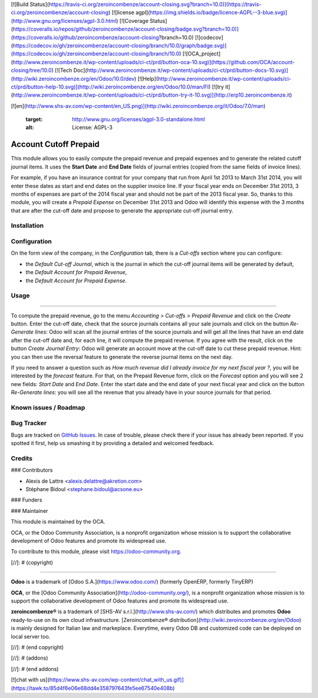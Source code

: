 [![Build Status](https://travis-ci.org/zeroincombenze/account-closing.svg?branch=10.0)](https://travis-ci.org/zeroincombenze/account-closing)
[![license agpl](https://img.shields.io/badge/licence-AGPL--3-blue.svg)](http://www.gnu.org/licenses/agpl-3.0.html)
[![Coverage Status](https://coveralls.io/repos/github/zeroincombenze/account-closing/badge.svg?branch=10.0)](https://coveralls.io/github/zeroincombenze/account-closing?branch=10.0)
[![codecov](https://codecov.io/gh/zeroincombenze/account-closing/branch/10.0/graph/badge.svg)](https://codecov.io/gh/zeroincombenze/account-closing/branch/10.0)
[![OCA_project](http://www.zeroincombenze.it/wp-content/uploads/ci-ct/prd/button-oca-10.svg)](https://github.com/OCA/account-closing/tree/10.0)
[![Tech Doc](http://www.zeroincombenze.it/wp-content/uploads/ci-ct/prd/button-docs-10.svg)](http://wiki.zeroincombenze.org/en/Odoo/10.0/dev)
[![Help](http://www.zeroincombenze.it/wp-content/uploads/ci-ct/prd/button-help-10.svg)](http://wiki.zeroincombenze.org/en/Odoo/10.0/man/FI)
[![try it](http://www.zeroincombenze.it/wp-content/uploads/ci-ct/prd/button-try-it-10.svg)](http://erp10.zeroincombenze.it)






















[![en](http://www.shs-av.com/wp-content/en_US.png)](http://wiki.zeroincombenze.org/it/Odoo/7.0/man)

   :target: http://www.gnu.org/licenses/agpl-3.0-standalone.html
   :alt: License: AGPL-3

Account Cutoff Prepaid
======================

This module allows you to easily compute the prepaid revenue and prepaid expenses and to generate the related cutoff journal items. It uses the **Start Date** and **End Date** fields of journal entries (copied from the same fields of invoice lines).

For
example, if you have an insurance contrat for your company that run from April
1st 2013 to March 31st 2014, you will enter these dates as start and end dates
on the supplier invoice line. If your fiscal year ends on December 31st 2013,
3 months of expenses are part of the 2014 fiscal year and should not be part of
the 2013 fiscal year. So, thanks to this module, you will create a *Prepaid
Expense* on December 31st 2013 and Odoo will identify this expense with the
3 months that are after the cut-off date and propose to generate the
appropriate cut-off journal entry.

Installation
------------





Configuration
-------------






On the form view of the company, in the *Configuration* tab, there is a *Cut-offs* section where you can configure:

* the *Default Cut-off Journal*, which is the journal in which the cut-off journal items will be generated by default,
* the *Default Account for Prepaid Revenue*,
* the *Default Account for Prepaid Expense*.

Usage
-----







=====

To compute the prepaid revenue, go to the menu *Accounting > Cut-offs
> Prepaid Revenue* and click on the *Create* button. Enter the cut-off
date, check that the source journals contains all your sale journals
and click on the button *Re-Generate lines*: Odoo will scan all the
journal entries of the source journals and will get all the lines that
have an end date after the cut-off date and, for each line, it will
compute the prepaid revenue. If you agree with the result, click on the
button *Create Journal Entry*: Odoo will generate an account move at the
cut-off date to cut these prepaid revenue. Hint: you can then use the reversal
feature to generate the reverse journal items on the next day.

If you need to answer a question such as *How much revenue did I already
invoice for my next fiscal year ?*, you will be interested by the
*forecast* feature. For that, on the Prepaid Revenue form, click on
the *Forecast* option and you will see 2 new fields: *Start Date* and
*End Date*. Enter the start date and the end date of your next fiscal
year and click on the button *Re-Generate lines*: you will see all the
revenue that you already have in your source journals for that period.

.. image:: https://odoo-community.org/website/image/ir.attachment/5784_f2813bd/datas
   :alt: Try me on Runbot
   :target: https://runbot.odoo-community.org/runbot/89/10.0


Known issues / Roadmap
----------------------





Bug Tracker
-----------






Bugs are tracked on `GitHub Issues
<https://github.com/OCA/account-closing/issues>`_. In case of trouble, please
check there if your issue has already been reported. If you spotted it first,
help us smashing it by providing a detailed and welcomed feedback.

Credits
-------











### Contributors






* Alexis de Lattre <alexis.delattre@akretion.com>
* Stéphane Bidoul <stephane.bidoul@acsone.eu>

### Funders

### Maintainer










.. image:: https://odoo-community.org/logo.png
   :alt: Odoo Community Association
   :target: https://odoo-community.org

This module is maintained by the OCA.

OCA, or the Odoo Community Association, is a nonprofit organization whose
mission is to support the collaborative development of Odoo features and
promote its widespread use.

To contribute to this module, please visit https://odoo-community.org.

[//]: # (copyright)

----

**Odoo** is a trademark of [Odoo S.A.](https://www.odoo.com/) (formerly OpenERP, formerly TinyERP)

**OCA**, or the [Odoo Community Association](http://odoo-community.org/), is a nonprofit organization whose
mission is to support the collaborative development of Odoo features and
promote its widespread use.

**zeroincombenze®** is a trademark of [SHS-AV s.r.l.](http://www.shs-av.com/)
which distributes and promotes **Odoo** ready-to-use on its own cloud infrastructure.
[Zeroincombenze® distribution](http://wiki.zeroincombenze.org/en/Odoo)
is mainly designed for Italian law and markeplace.
Everytime, every Odoo DB and customized code can be deployed on local server too.

[//]: # (end copyright)

[//]: # (addons)

[//]: # (end addons)

[![chat with us](https://www.shs-av.com/wp-content/chat_with_us.gif)](https://tawk.to/85d4f6e06e68dd4e358797643fe5ee67540e408b)
